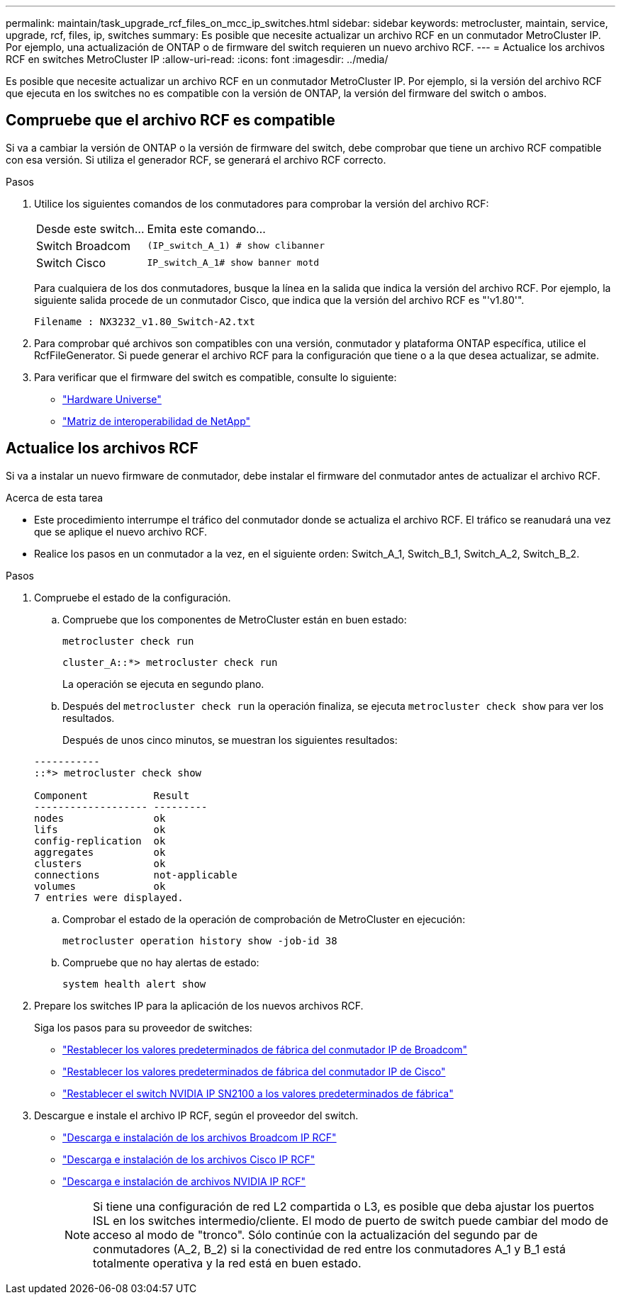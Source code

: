 ---
permalink: maintain/task_upgrade_rcf_files_on_mcc_ip_switches.html 
sidebar: sidebar 
keywords: metrocluster, maintain, service, upgrade, rcf, files, ip, switches 
summary: Es posible que necesite actualizar un archivo RCF en un conmutador MetroCluster IP. Por ejemplo, una actualización de ONTAP o de firmware del switch requieren un nuevo archivo RCF. 
---
= Actualice los archivos RCF en switches MetroCluster IP
:allow-uri-read: 
:icons: font
:imagesdir: ../media/


[role="lead"]
Es posible que necesite actualizar un archivo RCF en un conmutador MetroCluster IP. Por ejemplo, si la versión del archivo RCF que ejecuta en los switches no es compatible con la versión de ONTAP, la versión del firmware del switch o ambos.



== Compruebe que el archivo RCF es compatible

Si va a cambiar la versión de ONTAP o la versión de firmware del switch, debe comprobar que tiene un archivo RCF compatible con esa versión. Si utiliza el generador RCF, se generará el archivo RCF correcto.

.Pasos
. Utilice los siguientes comandos de los conmutadores para comprobar la versión del archivo RCF:
+
[cols="30,70"]
|===


| Desde este switch... | Emita este comando... 


 a| 
Switch Broadcom
 a| 
`(IP_switch_A_1) # show clibanner`



 a| 
Switch Cisco
 a| 
`IP_switch_A_1# show banner motd`

|===
+
Para cualquiera de los dos conmutadores, busque la línea en la salida que indica la versión del archivo RCF. Por ejemplo, la siguiente salida procede de un conmutador Cisco, que indica que la versión del archivo RCF es "'v1.80'".

+
....
Filename : NX3232_v1.80_Switch-A2.txt
....
. Para comprobar qué archivos son compatibles con una versión, conmutador y plataforma ONTAP específica, utilice el RcfFileGenerator. Si puede generar el archivo RCF para la configuración que tiene o a la que desea actualizar, se admite.
. Para verificar que el firmware del switch es compatible, consulte lo siguiente:
+
** https://hwu.netapp.com["Hardware Universe"]
** https://imt.netapp.com/matrix/["Matriz de interoperabilidad de NetApp"^]






== Actualice los archivos RCF

Si va a instalar un nuevo firmware de conmutador, debe instalar el firmware del conmutador antes de actualizar el archivo RCF.

.Acerca de esta tarea
* Este procedimiento interrumpe el tráfico del conmutador donde se actualiza el archivo RCF. El tráfico se reanudará una vez que se aplique el nuevo archivo RCF.
* Realice los pasos en un conmutador a la vez, en el siguiente orden: Switch_A_1, Switch_B_1, Switch_A_2, Switch_B_2.


.Pasos
. Compruebe el estado de la configuración.
+
.. Compruebe que los componentes de MetroCluster están en buen estado:
+
`metrocluster check run`

+
[listing]
----
cluster_A::*> metrocluster check run

----


+
La operación se ejecuta en segundo plano.

+
.. Después del `metrocluster check run` la operación finaliza, se ejecuta `metrocluster check show` para ver los resultados.
+
Después de unos cinco minutos, se muestran los siguientes resultados:

+
[listing]
----
-----------
::*> metrocluster check show

Component           Result
------------------- ---------
nodes               ok
lifs                ok
config-replication  ok
aggregates          ok
clusters            ok
connections         not-applicable
volumes             ok
7 entries were displayed.
----
.. Comprobar el estado de la operación de comprobación de MetroCluster en ejecución:
+
`metrocluster operation history show -job-id 38`

.. Compruebe que no hay alertas de estado:
+
`system health alert show`



. Prepare los switches IP para la aplicación de los nuevos archivos RCF.
+
Siga los pasos para su proveedor de switches:

+
** link:../install-ip/task_switch_config_broadcom.html["Restablecer los valores predeterminados de fábrica del conmutador IP de Broadcom"]
** link:../install-ip/task_switch_config_cisco.html["Restablecer los valores predeterminados de fábrica del conmutador IP de Cisco"]
** link:../install-ip/task_switch_config_nvidia.html["Restablecer el switch NVIDIA IP SN2100 a los valores predeterminados de fábrica"]


. Descargue e instale el archivo IP RCF, según el proveedor del switch.
+
** link:../install-ip/task_switch_config_broadcom.html#downloading-and-installing-the-broadcom-rcf-files["Descarga e instalación de los archivos Broadcom IP RCF"]
** link:../install-ip/task_switch_config_cisco.html#downloading-and-installing-the-cisco-ip-rcf-files["Descarga e instalación de los archivos Cisco IP RCF"]
** link:../install-ip/task_switch_config_nvidia.html#download-and-install-the-nvidia-rcf-files["Descarga e instalación de archivos NVIDIA IP RCF"]
+

NOTE: Si tiene una configuración de red L2 compartida o L3, es posible que deba ajustar los puertos ISL en los switches intermedio/cliente. El modo de puerto de switch puede cambiar del modo de acceso al modo de "tronco". Sólo continúe con la actualización del segundo par de conmutadores (A_2, B_2) si la conectividad de red entre los conmutadores A_1 y B_1 está totalmente operativa y la red está en buen estado.




